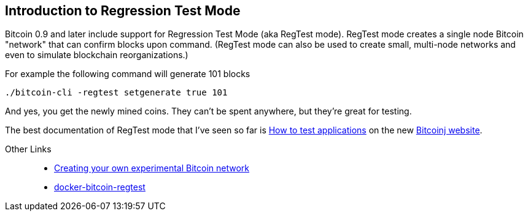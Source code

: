 == Introduction to Regression Test Mode

Bitcoin 0.9 and later include support for Regression Test Mode (aka RegTest mode). RegTest mode creates a single node Bitcoin "network" that can confirm blocks upon command.  (RegTest mode can also be used to create small, multi-node networks and even to simulate blockchain reorganizations.)

For example the following command will generate 101 blocks

    ./bitcoin-cli -regtest setgenerate true 101

And yes, you get the newly mined coins. They can't be spent anywhere, but they're great for testing.

The best documentation of RegTest mode that I've seen so far is https://bitcoinj.github.io/testing[How to test applications] on the new https://bitcoinj.github.io[Bitcoinj website].


Other Links::
* http://geraldkaszuba.com/creating-your-own-experimental-bitcoin-network/[Creating your own experimental Bitcoin network]
* https://github.com/gak/docker-bitcoin-regtest[docker-bitcoin-regtest]
